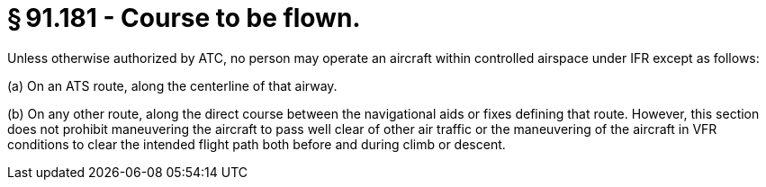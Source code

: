 # § 91.181 - Course to be flown.

Unless otherwise authorized by ATC, no person may operate an aircraft within controlled airspace under IFR except as follows:

(a) On an ATS route, along the centerline of that airway.

(b) On any other route, along the direct course between the navigational aids or fixes defining that route. However, this section does not prohibit maneuvering the aircraft to pass well clear of other air traffic or the maneuvering of the aircraft in VFR conditions to clear the intended flight path both before and during climb or descent.

